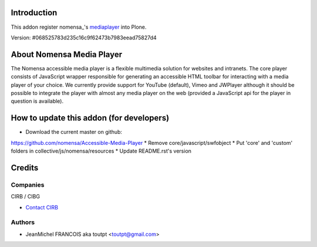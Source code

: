Introduction
============

This addon register nomensa_'s mediaplayer_ into Plone.

Version: #068525783d235c16c9f62473b7983eead75827d4

About Nomensa Media Player
==========================

The Nomensa accessible media player is a flexible multimedia solution for
websites and intranets. The core player consists of JavaScript wrapper
responsible for generating an accessible HTML toolbar for interacting with a
media player of your choice. We currently provide support for YouTube (default),
Vimeo and JWPlayer although it should be possible to integrate the player with
almost any media player on the web (provided a JavaScript api for the player
in question is available).

How to update this addon (for developers)
=========================================

* Download the current master on github:
https://github.com/nomensa/Accessible-Media-Player
* Remove core/javascript/swfobject
* Put 'core' and 'custom' folders in collective/js/nomensa/resources
* Update README.rst's version

Credits
=======

Companies
---------

|cirb|_ CIRB / CIBG

* `Contact CIRB <mailto:irisline@irisnet.be>`_

Authors
-------

- JeanMichel FRANCOIS aka toutpt <toutpt@gmail.com>

.. Contributors

.. |cirb| image:: http://www.cirb.irisnet.be/logo.jpg
.. _cirb: http://cirb.irisnet.be
.. _nomensa_: http://www.nomensa.com
.. _mediaplayer: https://github.com/nomensa/Accessible-Media-Player
